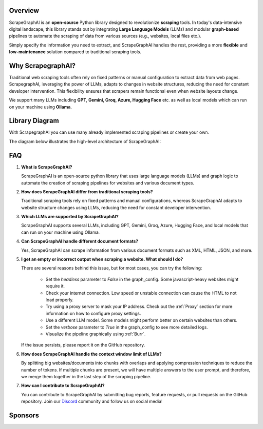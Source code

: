 .. image:: ../../assets/scrapegraphai_logo.png
   :align: center
   :width: 50%
   :alt: ScrapegraphAI

Overview 
========

ScrapeGraphAI is an **open-source** Python library designed to revolutionize **scraping** tools.
In today's data-intensive digital landscape, this library stands out by integrating **Large Language Models** (LLMs) 
and modular **graph-based** pipelines to automate the scraping of data from various sources (e.g., websites, local files etc.).

Simply specify the information you need to extract, and ScrapeGraphAI handles the rest, providing a more **flexible** and **low-maintenance** solution compared to traditional scraping tools.

Why ScrapegraphAI?
==================

Traditional web scraping tools often rely on fixed patterns or manual configuration to extract data from web pages.
ScrapegraphAI, leveraging the power of LLMs, adapts to changes in website structures, reducing the need for constant developer intervention. 
This flexibility ensures that scrapers remain functional even when website layouts change.

We support many LLMs including **GPT, Gemini, Groq, Azure, Hugging Face** etc.
as well as local models which can run on your machine using **Ollama**.

Library Diagram
===============

With ScrapegraphAI you can use many already implemented scraping pipelines or create your own.

The diagram below illustrates the high-level architecture of ScrapeGraphAI:

.. image:: ../../assets/project_overview_diagram.png
   :align: center
   :width: 70%
   :alt: ScrapegraphAI Overview

FAQ
===

1. **What is ScrapeGraphAI?**

   ScrapeGraphAI is an open-source python library that uses large language models (LLMs) and graph logic to automate the creation of scraping pipelines for websites and various document types.

2. **How does ScrapeGraphAI differ from traditional scraping tools?**

   Traditional scraping tools rely on fixed patterns and manual configurations, whereas ScrapeGraphAI adapts to website structure changes using LLMs, reducing the need for constant developer intervention.

3. **Which LLMs are supported by ScrapeGraphAI?**

   ScrapeGraphAI supports several LLMs, including GPT, Gemini, Groq, Azure, Hugging Face, and local models that can run on your machine using Ollama.

4. **Can ScrapeGraphAI handle different document formats?**

   Yes, ScrapeGraphAI can scrape information from various document formats such as XML, HTML, JSON, and more.

5. **I get an empty or incorrect output when scraping a website. What should I do?**

   There are several reasons behind this issue, but for most cases, you can try the following:

      - Set the `headless` parameter to `False` in the graph_config. Some javascript-heavy websites might require it.

      - Check your internet connection. Low speed or unstable connection can cause the HTML to not load properly.

      - Try using a proxy server to mask your IP address. Check out the :ref:`Proxy` section for more information on how to configure proxy settings.
      
      - Use a different LLM model. Some models might perform better on certain websites than others.

      - Set the `verbose` parameter to `True` in the graph_config to see more detailed logs.

      - Visualize the pipeline graphically using :ref:`Burr`.
   
   If the issue persists, please report it on the GitHub repository.

6. **How does ScrapeGraphAI handle the context window limit of LLMs?**

   By splitting big websites/documents into chunks with overlaps and applying compression techniques to reduce the number of tokens. If multiple chunks are present, we will have multiple answers to the user prompt, and therefore, we merge them together in the last step of the scraping pipeline.

7. **How can I contribute to ScrapeGraphAI?**

   You can contribute to ScrapeGraphAI by submitting bug reports, feature requests, or pull requests on the GitHub repository. Join our `Discord <https://discord.gg/uJN7TYcpNa>`_ community and follow us on social media!

Sponsors
========

.. image:: ../../assets/browserbase_logo.png
   :width: 10%
   :alt: Browserbase
   :target: https://www.browserbase.com/

.. image:: ../../assets/serp_api_logo.png
   :width: 10%
   :alt: Serp API
   :target: https://serpapi.com?utm_source=scrapegraphai

.. image:: ../../assets/transparent_stat.png
   :width: 15%
   :alt: Stat Proxies
   :target: https://dashboard.statproxies.com/?refferal=scrapegraph
